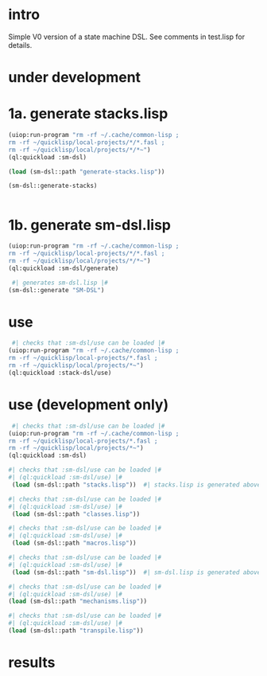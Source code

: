 * intro
  Simple V0 version of a state machine DSL.  See comments in test.lisp for details.
* under development
* 1a. generate stacks.lisp
#+name: dsl
#+begin_src lisp :results output
 (uiop:run-program "rm -rf ~/.cache/common-lisp ;
 rm -rf ~/quicklisp/local-projects/*/*.fasl ;
 rm -rf ~/quicklisp/local/projects/*/*~")
 (ql:quickload :sm-dsl)
#+end_src

#+name: dsl
#+begin_src lisp :results output
  (load (sm-dsl::path "generate-stacks.lisp"))
#+end_src
#+name: dsl
#+begin_src lisp :results output
  (sm-dsl::generate-stacks)
#+end_src

#+name: dsl
#+begin_src lisp :results output
#+end_src

* 1b. generate sm-dsl.lisp
#+name: dsl
#+begin_src lisp :results output
 (uiop:run-program "rm -rf ~/.cache/common-lisp ;
 rm -rf ~/quicklisp/local-projects/*/*.fasl ;
 rm -rf ~/quicklisp/local/projects/*/*~")
 (ql:quickload :sm-dsl/generate)
#+end_src

#+name: dsl
#+begin_src lisp :results output
  #| generates sm-dsl.lisp |#
 (sm-dsl::generate "SM-DSL")
#+end_src

* use
#+name: dsl
#+begin_src lisp :results output
  #| checks that :sm-dsl/use can be loaded |#
 (uiop:run-program "rm -rf ~/.cache/common-lisp ;
 rm -rf ~/quicklisp/local-projects/*.fasl ;
 rm -rf ~/quicklisp/local/projects/*~")
 (ql:quickload :stack-dsl/use)
#+end_src

* use (development only)
#+name: dsl
#+begin_src lisp :results output
  #| checks that :sm-dsl/use can be loaded |#
 (uiop:run-program "rm -rf ~/.cache/common-lisp ;
 rm -rf ~/quicklisp/local-projects/*.fasl ;
 rm -rf ~/quicklisp/local/projects/*~")
 (ql:quickload :sm-dsl)
#+end_src

#+name: dsl
#+begin_src lisp :results output
  #| checks that :sm-dsl/use can be loaded |#
  #| (ql:quickload :sm-dsl/use) |#
   (load (sm-dsl::path "stacks.lisp"))  #| stacks.lisp is generated above |#
#+end_src

#+name: dsl
#+begin_src lisp :results output
  #| checks that :sm-dsl/use can be loaded |#
  #| (ql:quickload :sm-dsl/use) |#
   (load (sm-dsl::path "classes.lisp"))
#+end_src

#+name: dsl
#+begin_src lisp :results output
  #| checks that :sm-dsl/use can be loaded |#
  #| (ql:quickload :sm-dsl/use) |#
   (load (sm-dsl::path "macros.lisp"))
#+end_src

#+name: dsl
#+begin_src lisp :results output
  #| checks that :sm-dsl/use can be loaded |#
  #| (ql:quickload :sm-dsl/use) |#
   (load (sm-dsl::path "sm-dsl.lisp"))  #| sm-dsl.lisp is generated above |#
#+end_src

#+name: dsl
#+begin_src lisp :results output
  #| checks that :sm-dsl/use can be loaded |#
  #| (ql:quickload :sm-dsl/use) |#
  (load (sm-dsl::path "mechanisms.lisp"))
#+end_src

#+name: dsl
#+begin_src lisp :results output
  #| checks that :sm-dsl/use can be loaded |#
  #| (ql:quickload :sm-dsl/use) |#
  (load (sm-dsl::path "transpile.lisp"))
#+end_src

* results
#+RESULTS: dsl

